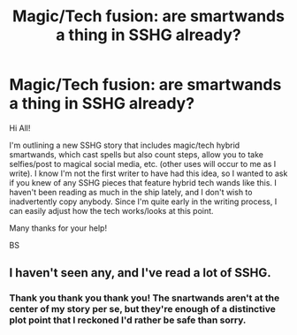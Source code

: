 #+TITLE: Magic/Tech fusion: are smartwands a thing in SSHG already?

* Magic/Tech fusion: are smartwands a thing in SSHG already?
:PROPERTIES:
:Author: BrontosaurusTheory
:Score: 0
:DateUnix: 1536083537.0
:DateShort: 2018-Sep-04
:FlairText: Request
:END:
Hi All!

I'm outlining a new SSHG story that includes magic/tech hybrid smartwands, which cast spells but also count steps, allow you to take selfies/post to magical social media, etc. (other uses will occur to me as I write). I know I'm not the first writer to have had this idea, so I wanted to ask if you knew of any SSHG pieces that feature hybrid tech wands like this. I haven't been reading as much in the ship lately, and I don't wish to inadvertently copy anybody. Since I'm quite early in the writing process, I can easily adjust how the tech works/looks at this point.

Many thanks for your help!

BS


** I haven't seen any, and I've read a lot of SSHG.
:PROPERTIES:
:Author: Haelx
:Score: 2
:DateUnix: 1536185703.0
:DateShort: 2018-Sep-06
:END:

*** Thank you thank you thank you! The snartwands aren't at the center of my story per se, but they're enough of a distinctive plot point that I reckoned I'd rather be safe than sorry.
:PROPERTIES:
:Author: BrontosaurusTheory
:Score: 2
:DateUnix: 1536187517.0
:DateShort: 2018-Sep-06
:END:
